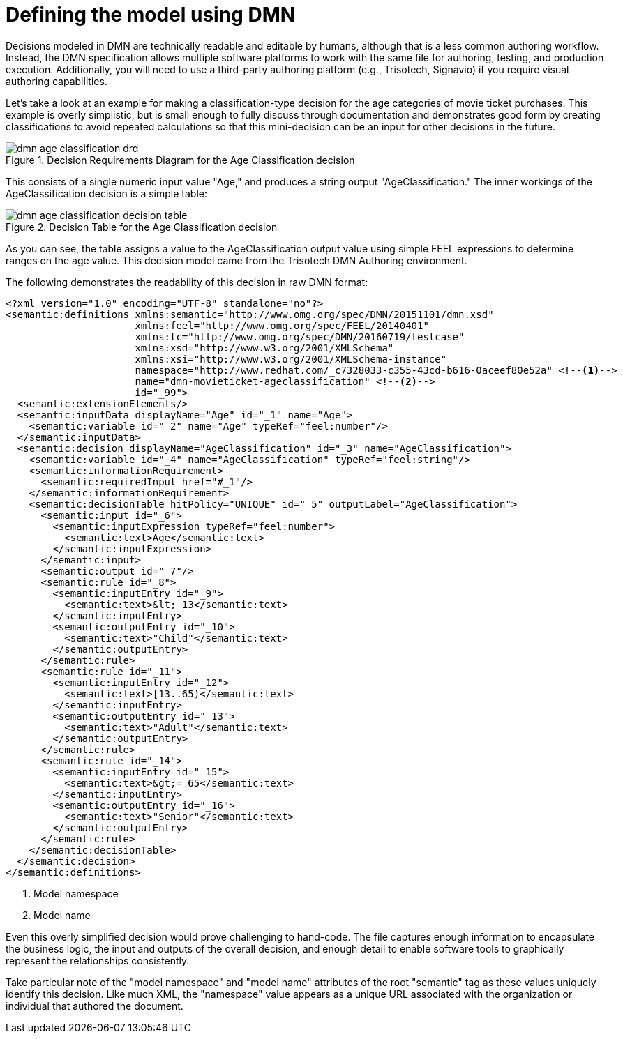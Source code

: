[id='dmn-model-creating-proc']
= Defining the model using DMN

Decisions modeled in DMN are technically readable and editable by humans, although that is a less common authoring workflow. Instead, the DMN specification allows multiple software platforms to work with the same file for authoring, testing, and production execution. Additionally, you will need to use a third-party authoring platform (e.g., Trisotech, Signavio) if you require visual authoring capabilities.

Let's take a look at an example for making a classification-type decision for the age categories of movie ticket purchases. This example is overly simplistic, but is small enough to fully discuss through documentation and demonstrates good form by creating classifications to avoid repeated calculations so that this mini-decision can be an input for other decisions in the future.

.Decision Requirements Diagram for the Age Classification decision
image::dmn-age-classification-drd.png[]

This consists of a single numeric input value "Age," and produces a string output "AgeClassification." The inner workings of the AgeClassification decision is a simple table:

.Decision Table for the Age Classification decision
image::dmn-age-classification-decision-table.png[]

As you can see, the table assigns a value to the AgeClassification output value using simple FEEL expressions to determine ranges on the age value. This decision model came from the Trisotech DMN Authoring environment.

The following demonstrates the readability of this decision in raw DMN format:

[source,xml]
----
<?xml version="1.0" encoding="UTF-8" standalone="no"?>
<semantic:definitions xmlns:semantic="http://www.omg.org/spec/DMN/20151101/dmn.xsd"
                      xmlns:feel="http://www.omg.org/spec/FEEL/20140401"
                      xmlns:tc="http://www.omg.org/spec/DMN/20160719/testcase"
                      xmlns:xsd="http://www.w3.org/2001/XMLSchema"
                      xmlns:xsi="http://www.w3.org/2001/XMLSchema-instance"
                      namespace="http://www.redhat.com/_c7328033-c355-43cd-b616-0aceef80e52a" <!--1-->
                      name="dmn-movieticket-ageclassification" <!--2-->
                      id="_99">
  <semantic:extensionElements/>
  <semantic:inputData displayName="Age" id="_1" name="Age">
    <semantic:variable id="_2" name="Age" typeRef="feel:number"/>
  </semantic:inputData>
  <semantic:decision displayName="AgeClassification" id="_3" name="AgeClassification">
    <semantic:variable id="_4" name="AgeClassification" typeRef="feel:string"/>
    <semantic:informationRequirement>
      <semantic:requiredInput href="#_1"/>
    </semantic:informationRequirement>
    <semantic:decisionTable hitPolicy="UNIQUE" id="_5" outputLabel="AgeClassification">
      <semantic:input id="_6">
        <semantic:inputExpression typeRef="feel:number">
          <semantic:text>Age</semantic:text>
        </semantic:inputExpression>
      </semantic:input>
      <semantic:output id="_7"/>
      <semantic:rule id="_8">
        <semantic:inputEntry id="_9">
          <semantic:text>&lt; 13</semantic:text>
        </semantic:inputEntry>
        <semantic:outputEntry id="_10">
          <semantic:text>"Child"</semantic:text>
        </semantic:outputEntry>
      </semantic:rule>
      <semantic:rule id="_11">
        <semantic:inputEntry id="_12">
          <semantic:text>[13..65)</semantic:text>
        </semantic:inputEntry>
        <semantic:outputEntry id="_13">
          <semantic:text>"Adult"</semantic:text>
        </semantic:outputEntry>
      </semantic:rule>
      <semantic:rule id="_14">
        <semantic:inputEntry id="_15">
          <semantic:text>&gt;= 65</semantic:text>
        </semantic:inputEntry>
        <semantic:outputEntry id="_16">
          <semantic:text>"Senior"</semantic:text>
        </semantic:outputEntry>
      </semantic:rule>
    </semantic:decisionTable>
  </semantic:decision>
</semantic:definitions>
----
<1> Model namespace
<2> Model name

Even this overly simplified decision would prove challenging to hand-code. The file captures enough information to encapsulate the business logic, the input and outputs of the overall decision, and enough detail to enable software tools to graphically represent the relationships consistently.

Take particular note of the "model namespace" and "model name" attributes of the root "semantic" tag as these values uniquely identify this decision. Like much XML, the "namespace" value appears as a unique URL associated with the organization or individual that authored the document.
